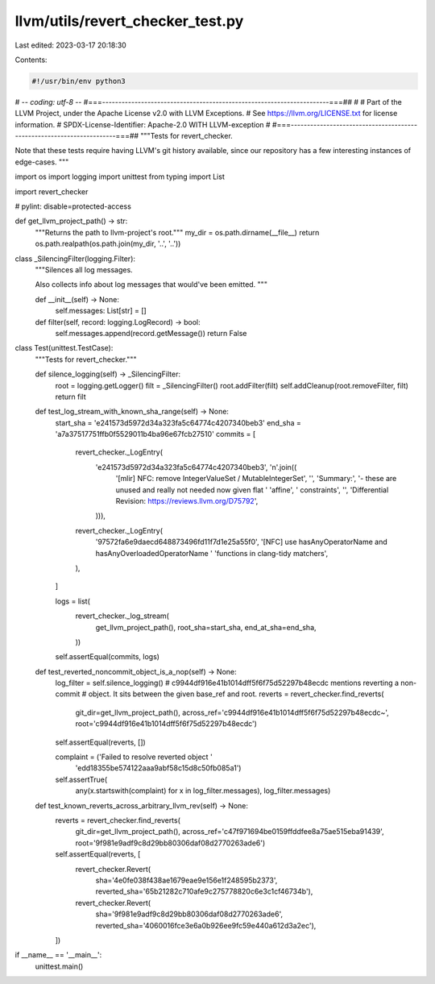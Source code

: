 llvm/utils/revert_checker_test.py
=================================

Last edited: 2023-03-17 20:18:30

Contents:

.. code-block:: py

    #!/usr/bin/env python3
# -*- coding: utf-8 -*-
#===----------------------------------------------------------------------===##
#
# Part of the LLVM Project, under the Apache License v2.0 with LLVM Exceptions.
# See https://llvm.org/LICENSE.txt for license information.
# SPDX-License-Identifier: Apache-2.0 WITH LLVM-exception
#
#===----------------------------------------------------------------------===##
"""Tests for revert_checker.

Note that these tests require having LLVM's git history available, since our
repository has a few interesting instances of edge-cases.
"""

import os
import logging
import unittest
from typing import List

import revert_checker

# pylint: disable=protected-access


def get_llvm_project_path() -> str:
  """Returns the path to llvm-project's root."""
  my_dir = os.path.dirname(__file__)
  return os.path.realpath(os.path.join(my_dir, '..', '..'))


class _SilencingFilter(logging.Filter):
  """Silences all log messages.

  Also collects info about log messages that would've been emitted.
  """

  def __init__(self) -> None:
    self.messages: List[str] = []

  def filter(self, record: logging.LogRecord) -> bool:
    self.messages.append(record.getMessage())
    return False


class Test(unittest.TestCase):
  """Tests for revert_checker."""

  def silence_logging(self) -> _SilencingFilter:
    root = logging.getLogger()
    filt = _SilencingFilter()
    root.addFilter(filt)
    self.addCleanup(root.removeFilter, filt)
    return filt

  def test_log_stream_with_known_sha_range(self) -> None:
    start_sha = 'e241573d5972d34a323fa5c64774c4207340beb3'
    end_sha = 'a7a37517751ffb0f5529011b4ba96e67fcb27510'
    commits = [
        revert_checker._LogEntry(
            'e241573d5972d34a323fa5c64774c4207340beb3', '\n'.join((
                '[mlir] NFC: remove IntegerValueSet / MutableIntegerSet',
                '',
                'Summary:',
                '- these are unused and really not needed now given flat '
                'affine',
                '  constraints',
                '',
                'Differential Revision: https://reviews.llvm.org/D75792',
            ))),
        revert_checker._LogEntry(
            '97572fa6e9daecd648873496fd11f7d1e25a55f0',
            '[NFC] use hasAnyOperatorName and hasAnyOverloadedOperatorName '
            'functions in clang-tidy matchers',
        ),
    ]

    logs = list(
        revert_checker._log_stream(
            get_llvm_project_path(),
            root_sha=start_sha,
            end_at_sha=end_sha,
        ))
    self.assertEqual(commits, logs)

  def test_reverted_noncommit_object_is_a_nop(self) -> None:
    log_filter = self.silence_logging()
    # c9944df916e41b1014dff5f6f75d52297b48ecdc mentions reverting a non-commit
    # object. It sits between the given base_ref and root.
    reverts = revert_checker.find_reverts(
        git_dir=get_llvm_project_path(),
        across_ref='c9944df916e41b1014dff5f6f75d52297b48ecdc~',
        root='c9944df916e41b1014dff5f6f75d52297b48ecdc')
    self.assertEqual(reverts, [])

    complaint = ('Failed to resolve reverted object '
                 'edd18355be574122aaa9abf58c15d8c50fb085a1')
    self.assertTrue(
        any(x.startswith(complaint) for x in log_filter.messages),
        log_filter.messages)

  def test_known_reverts_across_arbitrary_llvm_rev(self) -> None:
    reverts = revert_checker.find_reverts(
        git_dir=get_llvm_project_path(),
        across_ref='c47f971694be0159ffddfee8a75ae515eba91439',
        root='9f981e9adf9c8d29bb80306daf08d2770263ade6')
    self.assertEqual(reverts, [
        revert_checker.Revert(
            sha='4e0fe038f438ae1679eae9e156e1f248595b2373',
            reverted_sha='65b21282c710afe9c275778820c6e3c1cf46734b'),
        revert_checker.Revert(
            sha='9f981e9adf9c8d29bb80306daf08d2770263ade6',
            reverted_sha='4060016fce3e6a0b926ee9fc59e440a612d3a2ec'),
    ])


if __name__ == '__main__':
  unittest.main()


